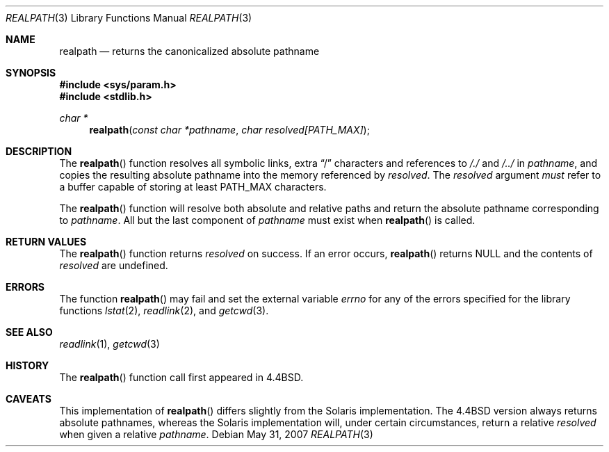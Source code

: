 .\" Copyright (c) 1994
.\"	The Regents of the University of California.  All rights reserved.
.\"
.\" This code is derived from software contributed to Berkeley by
.\" Jan-Simon Pendry.
.\"
.\" Redistribution and use in source and binary forms, with or without
.\" modification, are permitted provided that the following conditions
.\" are met:
.\" 1. Redistributions of source code must retain the above copyright
.\"    notice, this list of conditions and the following disclaimer.
.\" 2. Redistributions in binary form must reproduce the above copyright
.\"    notice, this list of conditions and the following disclaimer in the
.\"    documentation and/or other materials provided with the distribution.
.\" 3. Neither the name of the University nor the names of its contributors
.\"    may be used to endorse or promote products derived from this software
.\"    without specific prior written permission.
.\"
.\" THIS SOFTWARE IS PROVIDED BY THE REGENTS AND CONTRIBUTORS ``AS IS'' AND
.\" ANY EXPRESS OR IMPLIED WARRANTIES, INCLUDING, BUT NOT LIMITED TO, THE
.\" IMPLIED WARRANTIES OF MERCHANTABILITY AND FITNESS FOR A PARTICULAR PURPOSE
.\" ARE DISCLAIMED.  IN NO EVENT SHALL THE REGENTS OR CONTRIBUTORS BE LIABLE
.\" FOR ANY DIRECT, INDIRECT, INCIDENTAL, SPECIAL, EXEMPLARY, OR CONSEQUENTIAL
.\" DAMAGES (INCLUDING, BUT NOT LIMITED TO, PROCUREMENT OF SUBSTITUTE GOODS
.\" OR SERVICES; LOSS OF USE, DATA, OR PROFITS; OR BUSINESS INTERRUPTION)
.\" HOWEVER CAUSED AND ON ANY THEORY OF LIABILITY, WHETHER IN CONTRACT, STRICT
.\" LIABILITY, OR TORT (INCLUDING NEGLIGENCE OR OTHERWISE) ARISING IN ANY WAY
.\" OUT OF THE USE OF THIS SOFTWARE, EVEN IF ADVISED OF THE POSSIBILITY OF
.\" SUCH DAMAGE.
.\"
.\"	$OpenBSD: realpath.3,v 1.14 2007/05/31 19:19:31 jmc Exp $
.\"
.Dd $Mdocdate: May 31 2007 $
.Dt REALPATH 3
.Os
.Sh NAME
.Nm realpath
.Nd returns the canonicalized absolute pathname
.Sh SYNOPSIS
.Fd #include <sys/param.h>
.Fd #include <stdlib.h>
.Ft "char *"
.Fn realpath "const char *pathname" "char resolved[PATH_MAX]"
.Sh DESCRIPTION
The
.Fn realpath
function resolves all symbolic links, extra
.Dq /
characters and references to
.Pa /./
and
.Pa /../
in
.Fa pathname ,
and copies the resulting absolute pathname into the memory referenced by
.Fa resolved .
The
.Fa resolved
argument
.Em must
refer to a buffer capable of storing at least
.Dv PATH_MAX
characters.
.Pp
The
.Fn realpath
function will resolve both absolute and relative paths
and return the absolute pathname corresponding to
.Fa pathname .
All but the last component of
.Fa pathname
must exist when
.Fn realpath
is called.
.Sh RETURN VALUES
The
.Fn realpath
function returns
.Fa resolved
on success.
If an error occurs,
.Fn realpath
returns
.Dv NULL
and the contents of
.Fa resolved
are undefined.
.Sh ERRORS
The function
.Fn realpath
may fail and set the external variable
.Va errno
for any of the errors specified for the library functions
.Xr lstat 2 ,
.Xr readlink 2 ,
and
.Xr getcwd 3 .
.Sh SEE ALSO
.Xr readlink 1 ,
.Xr getcwd 3
.Sh HISTORY
The
.Fn realpath
function call first appeared in
.Bx 4.4 .
.Sh CAVEATS
This implementation of
.Fn realpath
differs slightly from the Solaris implementation.
The
.Bx 4.4
version always returns absolute pathnames,
whereas the Solaris implementation will,
under certain circumstances, return a relative
.Fa resolved
when given a relative
.Fa pathname .
